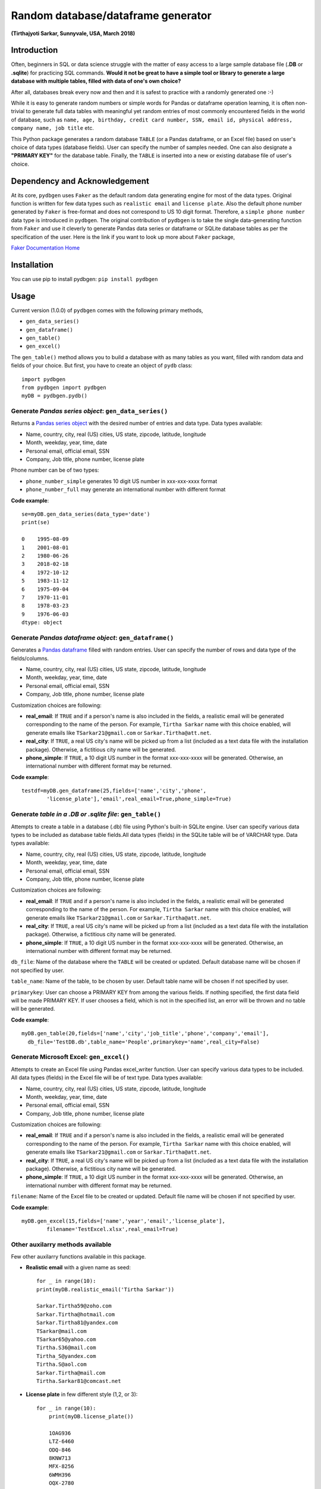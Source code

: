 
************************************
Random database/dataframe generator
************************************

**(Tirthajyoti Sarkar, Sunnyvale, USA, March 2018)**

Introduction
=============
Often, beginners in SQL or data science struggle with the matter of easy access to a large sample database file (**.DB** or **.sqlite**) for practicing SQL commands. **Would it not be great to have a simple tool or library to generate a large database with multiple tables, filled with data of one's own choice?**

After all, databases break every now and then and it is safest to practice with a randomly generated one :-)

.. image:: https://imgs.xkcd.com/comics/exploits_of_a_mom.png


While it is easy to generate random numbers or simple words for Pandas or dataframe operation learning, it is often non-trivial to generate full data tables with meaningful yet random entries of most commonly encountered fields in the world of database, such as ``name, age, birthday, credit card number, SSN, email id, physical address, company name, job title`` etc.

This Python package generates a random database ``TABLE`` (or a Pandas dataframe, or an Excel file) based on user's choice of data types (database fields). User can specify the number of samples needed. One can also designate a **"PRIMARY KEY"** for the database table. Finally, the ``TABLE`` is inserted into a new or existing database file of user's choice.

Dependency and Acknowledgement
===============================
At its core, ``pydbgen`` uses ``Faker`` as the default random data generating engine for most of the data types. Original function is written for few data types such as ``realistic email`` and ``license plate``. Also the default phone number generated by ``Faker`` is free-format and does not correspond to US 10 digit format. Therefore, a ``simple phone number`` data type is introduced in ``pydbgen``. The original contribution of ``pydbgen`` is to take the single data-generating function from ``Faker`` and use it cleverly to generate Pandas data series or dataframe or SQLite database tables as per the specification of the user.
Here is the link if you want to look up more about ``Faker`` package,

`Faker Documentation Home <https://faker.readthedocs.io/en/latest/index.html>`_

Installation
=============
You can use pip to install pydbgen: ``pip install pydbgen``

Usage
=========
Current version (1.0.0) of ``pydbgen`` comes with the following primary methods,

* ``gen_data_series()``
* ``gen_dataframe()``
* ``gen_table()``
* ``gen_excel()``

The ``gen_table()`` method allows you to build a database with as many tables as you want, filled with random data and fields of your choice. But first, you have to create an object of ``pydb`` class::
	

	import pydbgen
	from pydbgen import pydbgen
	myDB = pydbgen.pydb()


Generate *Pandas series object*: ``gen_data_series()``
--------------------------------------------------------
Returns a `Pandas series object <https://pandas.pydata.org/pandas-docs/stable/generated/pandas.Series.html>`_ with the desired number of entries and data type. Data types available:
 
* Name, country, city, real (US) cities, US state, zipcode, latitude, longitude
* Month, weekday, year, time, date
* Personal email, official email, SSN 
* Company, Job title, phone number, license plate
        
Phone number can be of two types: 

* ``phone_number_simple`` generates 10 digit US number in xxx-xxx-xxxx format
* ``phone_number_full`` may generate an international number with different format

**Code example**::
	
	se=myDB.gen_data_series(data_type='date')
	print(se)

	0    1995-08-09
	1    2001-08-01
	2    1980-06-26
	3    2018-02-18
	4    1972-10-12
	5    1983-11-12
	6    1975-09-04
	7    1970-11-01
	8    1978-03-23
	9    1976-06-03
	dtype: object

Generate *Pandas dataframe object*: ``gen_dataframe()``
---------------------------------------------------------
Generates a `Pandas dataframe <https://pandas.pydata.org/pandas-docs/stable/generated/pandas.DataFrame.html>`_ filled with random entries. User can specify the number of rows and data type of the fields/columns. 

* Name, country, city, real (US) cities, US state, zipcode, latitude, longitude
* Month, weekday, year, time, date
* Personal email, official email, SSN 
* Company, Job title, phone number, license plate
Customization choices are following:

- **real_email**: If ``TRUE`` and if a person's name is also included in the fields, a realistic email will be generated corresponding to the name of the person. For example, ``Tirtha Sarkar`` name with this choice enabled, will generate emails like ``TSarkar21@gmail.com`` or ``Sarkar.Tirtha@att.net``.
- **real_city**: If ``TRUE``, a real US city's name will be picked up from a list (included as a text data file with the installation package). Otherwise, a fictitious city name will be generated.
- **phone_simple**: If ``TRUE``, a 10 digit US number in the format xxx-xxx-xxxx will be generated. Otherwise, an international number with different format may be returned.

**Code example**::

	testdf=myDB.gen_dataframe(25,fields=['name','city','phone',
		'license_plate'],'email',real_email=True,phone_simple=True)

Generate *table in a .DB or .sqlite file*: ``gen_table()``
------------------------------------------------------------
Attempts to create a table in a database (.db) file using Python's built-in SQLite engine. User can specify various data types to be included as database table fields.All data types (fields) in the SQLite table will be of VARCHAR type. Data types available:
        
* Name, country, city, real (US) cities, US state, zipcode, latitude, longitude
* Month, weekday, year, time, date
* Personal email, official email, SSN 
* Company, Job title, phone number, license plate
Customization choices are following:

- **real_email**: If ``TRUE`` and if a person's name is also included in the fields, a realistic email will be generated corresponding to the name of the person. For example, ``Tirtha Sarkar`` name with this choice enabled, will generate emails like ``TSarkar21@gmail.com`` or ``Sarkar.Tirtha@att.net``.
- **real_city**: If ``TRUE``, a real US city's name will be picked up from a list (included as a text data file with the installation package). Otherwise, a fictitious city name will be generated.
- **phone_simple**: If ``TRUE``, a 10 digit US number in the format xxx-xxx-xxxx will be generated. Otherwise, an international number with different format may be returned.

``db_file``: Name of the database where the ``TABLE`` will be created or updated. Default database name will be chosen if not specified by user.

``table_name``: Name of the table, to be chosen by user. Default table name will be chosen if not specified by user.

``primarykey``: User can choose a PRIMARY KEY from among the various fields. If nothing specified, the first data field will be made PRIMARY KEY. If user chooses a field, which is not in the specified list, an error will be thrown and no table will be generated.

**Code example**::

	myDB.gen_table(20,fields=['name','city','job_title','phone','company','email'],
          db_file='TestDB.db',table_name='People',primarykey='name',real_city=False)

Generate Microsoft Excel: ``gen_excel()``
-------------------------------------------
Attempts to create an Excel file using Pandas excel_writer function. User can specify various data types to be included. All data types (fields) in the Excel file will be of text type. Data types available:
        
* Name, country, city, real (US) cities, US state, zipcode, latitude, longitude
* Month, weekday, year, time, date
* Personal email, official email, SSN 
* Company, Job title, phone number, license plate
Customization choices are following:

- **real_email**: If ``TRUE`` and if a person's name is also included in the fields, a realistic email will be generated corresponding to the name of the person. For example, ``Tirtha Sarkar`` name with this choice enabled, will generate emails like ``TSarkar21@gmail.com`` or ``Sarkar.Tirtha@att.net``.
- **real_city**: If ``TRUE``, a real US city's name will be picked up from a list (included as a text data file with the installation package). Otherwise, a fictitious city name will be generated.
- **phone_simple**: If ``TRUE``, a 10 digit US number in the format xxx-xxx-xxxx will be generated. Otherwise, an international number with different format may be returned.

``filename``: Name of the Excel file to be created or updated. Default file name will be chosen if not specified by user.

**Code example**::

	myDB.gen_excel(15,fields=['name','year','email','license_plate'],
		filename='TestExcel.xlsx',real_email=True)

Other auxilarry methods available
----------------------------------
Few other auxilarry functions available in this package.

* **Realistic email** with a given name as seed::
	
	for _ in range(10):
    	print(myDB.realistic_email('Tirtha Sarkar'))

    	Sarkar.Tirtha59@zoho.com
    	Sarkar.Tirtha@hotmail.com
    	Sarkar.Tirtha81@yandex.com
    	TSarkar@mail.com
    	TSarkar65@yahoo.com
    	Tirtha.S36@mail.com
    	Tirtha_S@yandex.com
    	Tirtha.S@aol.com
    	Sarkar.Tirtha@mail.com
    	Tirtha.Sarkar81@comcast.net

* **License plate** in few different style (1,2, or 3)::
	
	for _ in range(10):
	    print(myDB.license_plate())

	    1OAG936
	    LTZ-6460
	    ODQ-846
	    8KNW713
	    MFX-8256
	    6WMH396
	    OQX-2780
	    OOD-124
	    RXY-8865
	    JZV-3326
	    
* **Phone number** in US 10-digit format::
	
	for _ in range(10):
	    print(myDB.simple_ph_number())

	    434-185-1888
	    309-556-5282
	    533-507-6620
	    902-708-3026
	    843-313-2855
	    629-726-5514
	    268-174-6968
	    105-202-1923
	    963-459-3015
	    309-595-3351

